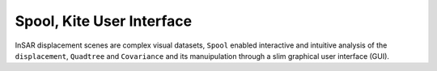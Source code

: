 Spool, Kite User Interface
==========================
InSAR displacement scenes are complex visual datasets, ``Spool`` enabled interactive and intuitive analysis of the ``displacement``, ``Quadtree`` and ``Covariance`` and its manuipulation through a slim graphical user interface (GUI).